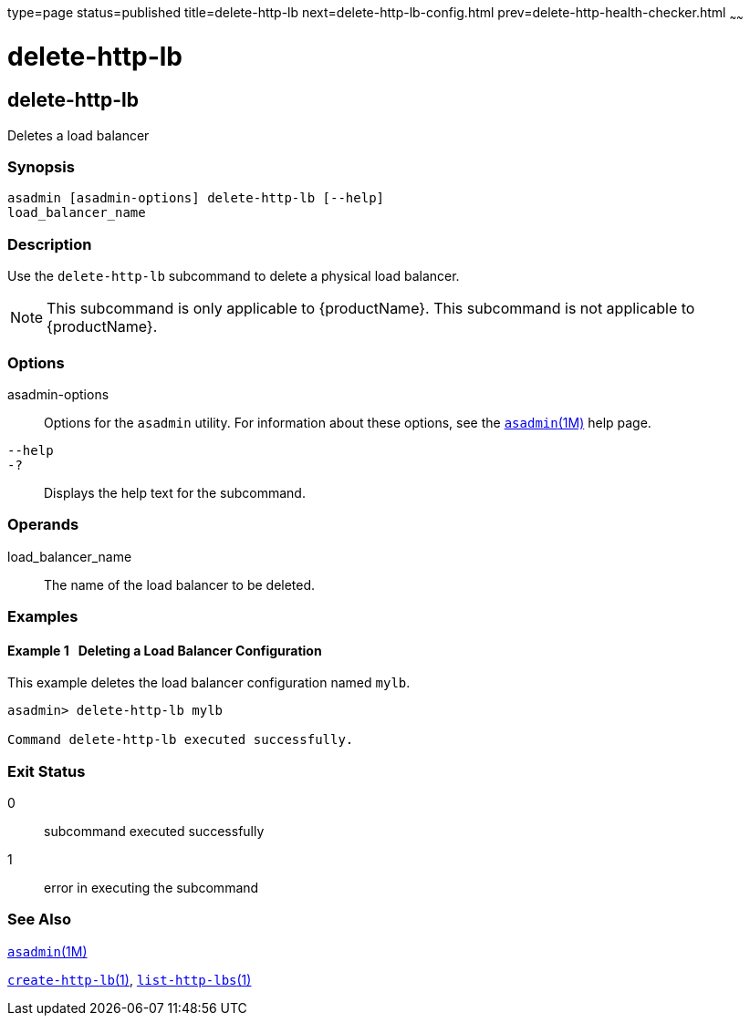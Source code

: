 type=page
status=published
title=delete-http-lb
next=delete-http-lb-config.html
prev=delete-http-health-checker.html
~~~~~~

= delete-http-lb

[[delete-http-lb-1]][[GSRFM00079]][[delete-http-lb]]

== delete-http-lb

Deletes a load balancer

[[sthref707]]

=== Synopsis

[source]
----
asadmin [asadmin-options] delete-http-lb [--help]
load_balancer_name
----

[[sthref708]]

=== Description

Use the `delete-http-lb` subcommand to delete a physical load balancer.

[NOTE]
====
This subcommand is only applicable to {productName}. This
subcommand is not applicable to {productName}.
====

[[sthref709]]

=== Options

asadmin-options::
  Options for the `asadmin` utility. For information about these
  options, see the link:asadmin.html#asadmin-1m[`asadmin`(1M)] help page.
`--help`::
`-?`::
  Displays the help text for the subcommand.

[[sthref710]]

=== Operands

load_balancer_name::
  The name of the load balancer to be deleted.

[[sthref711]]

=== Examples

[[GSRFM548]][[sthref712]]

==== Example 1   Deleting a Load Balancer Configuration

This example deletes the load balancer configuration named `mylb`.

[source]
----
asadmin> delete-http-lb mylb

Command delete-http-lb executed successfully.
----

[[sthref713]]

=== Exit Status

0::
  subcommand executed successfully
1::
  error in executing the subcommand

[[sthref714]]

=== See Also

link:asadmin.html#asadmin-1m[`asadmin`(1M)]

link:create-http-lb.html#create-http-lb-1[`create-http-lb`(1)],
link:list-http-lbs.html#list-http-lbs-1[`list-http-lbs`(1)]


